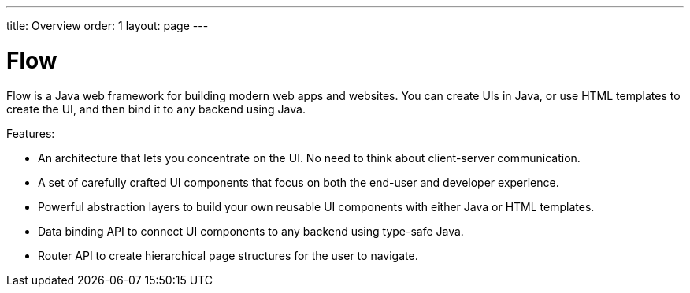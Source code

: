 ---
title: Overview
order: 1
layout: page
---

= Flow

Flow is a Java web framework for building modern web apps and websites.
You can create UIs in Java, or use HTML templates to create the UI, and then bind it to any backend using Java.

Features:

* An architecture that lets you concentrate on the UI.
No need to think about client-server communication.
* A set of carefully crafted UI components that focus on both the end-user and developer experience.
* Powerful abstraction layers to build your own reusable UI components with either Java or HTML templates.
* Data binding API to connect UI components to any backend using type-safe Java.
* Router API to create hierarchical page structures for the user to navigate.
